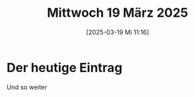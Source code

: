 #+title:      Mittwoch 19 März 2025
#+date:       [2025-03-19 Mi 11:16]
#+filetags:   :journal:
#+identifier: 20250319T111627

* Der heutige Eintrag
Und so weiter

